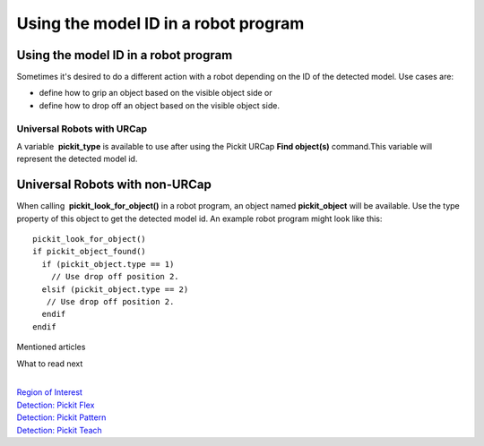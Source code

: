 Using the model ID in a robot program
=====================================

Using the model ID in a robot program
~~~~~~~~~~~~~~~~~~~~~~~~~~~~~~~~~~~~~

Sometimes it's desired to do a different action with a robot depending
on the ID of the detected model. Use cases are:

-  define how to grip an object based on the visible object side or
-  define how to drop off an object based on the visible object side.

Universal Robots with URCap
^^^^^^^^^^^^^^^^^^^^^^^^^^^

A variable  **pickit\_type** is available to use after using the Pickit
URCap \ **Find object(s)** command.This variable will represent
the detected model id.

Universal Robots with non-URCap
~~~~~~~~~~~~~~~~~~~~~~~~~~~~~~~

When calling  **pickit\_look\_for\_object()** in a robot program, an
object named \ **pickit\_object** will be available. Use the type
property of this object to get the detected model id. An example robot
program might look like this:

::

    pickit_look_for_object()
    if pickit_object_found()
      if (pickit_object.type == 1)
        // Use drop off position 2.
      elsif (pickit_object.type == 2)
       // Use drop off position 2.
      endif
    endif

Mentioned articles

What to read next

| 

| `Region of
  Interest <https://support.pickit3d.com/article/159-region-of-interest>`__
| `Detection: Pickit
  Flex <https://support.pickit3d.com/article/160-detection-pick-it-flex>`__
| `Detection:
  Pickit Pattern <https://support.pickit3d.com/article/161-detection-pick-it-pattern>`__
| `Detection:
  Pickit Teach <https://support.pickit3d.com/article/162-detection-pick-it-teach>`__

